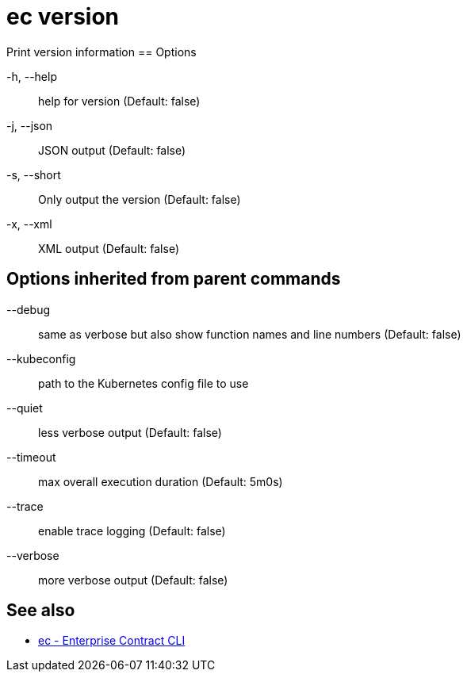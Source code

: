 = ec version

Print version information
== Options

-h, --help:: help for version (Default: false)
-j, --json:: JSON output (Default: false)
-s, --short:: Only output the version (Default: false)
-x, --xml:: XML output (Default: false)

== Options inherited from parent commands

--debug:: same as verbose but also show function names and line numbers (Default: false)
--kubeconfig:: path to the Kubernetes config file to use
--quiet:: less verbose output (Default: false)
--timeout:: max overall execution duration (Default: 5m0s)
--trace:: enable trace logging (Default: false)
--verbose:: more verbose output (Default: false)

== See also

 * xref:ec.adoc[ec - Enterprise Contract CLI]
